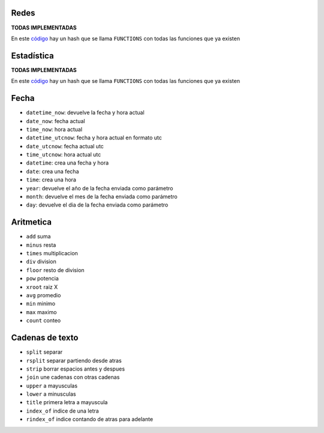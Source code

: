 .. tags: qbj, funciones,
.. title: Functiones QBJ

Redes
-----

**TODAS IMPLEMENTADAS**

En este `código <https://bitbucket.org/yatel/yatel/src/tip/yatel/qbj/functions.py?at=dev>`_
hay un hash que se llama ``FUNCTIONS`` con todas las funciones que ya existen


Estadística
-----------

**TODAS IMPLEMENTADAS**

En este `código <https://bitbucket.org/yatel/yatel/src/tip/yatel/qbj/functions.py?at=dev>`_
hay un hash que se llama ``FUNCTIONS`` con todas las funciones que ya existen


Fecha
-----

- ``datetime_now``: devuelve la fecha y hora actual
- ``date_now``: fecha actual
- ``time_now``: hora actual
- ``datetime_utcnow``: fecha y hora actual en formato utc
- ``date_utcnow``: fecha actual utc
- ``time_utcnow``: hora actual utc
- ``datetime``: crea una fecha y hora
- ``date``: crea una fecha
- ``time``: crea una hora
- ``year``: devuelve el año de la fecha enviada como parámetro 
- ``month``: devuelve el mes de la fecha enviada como parámetro
- ``day``: devuelve el dia de la fecha enviada como parámetro


Aritmetica
----------

- ``add`` suma
- ``minus`` resta
- ``times`` multiplicacion
- ``div`` division
- ``floor`` resto de division
- ``pow`` potencia
- ``xroot`` raiz X
- ``avg`` promedio
- ``min`` minimo
- ``max`` maximo
- ``count`` conteo


Cadenas de texto
----------------

- ``split`` separar
- ``rsplit`` separar partiendo desde atras
- ``strip`` borrar espacios antes y despues
- ``join`` une cadenas con otras cadenas
- ``upper`` a mayusculas
- ``lower`` a minusculas
- ``title`` primera letra a mayuscula
- ``index_of`` indice de una letra
- ``rindex_of`` indice contando de atras para adelante


